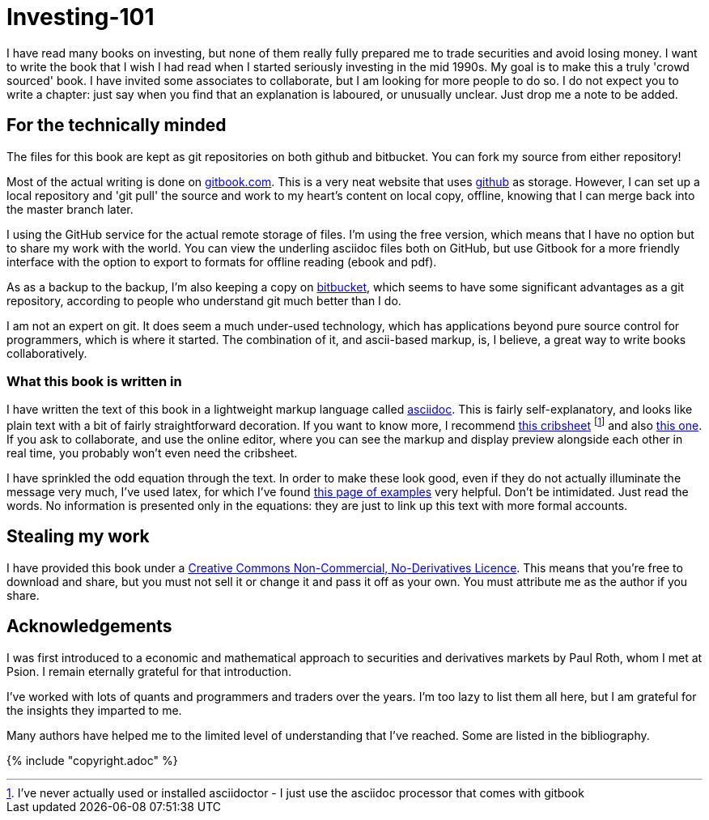 = Investing-101

I have read many books on investing, but none of them really fully prepared me to trade securities and avoid losing money.
I want to write the book that I wish I had read when I started seriously investing in the mid 1990s.
My goal is to make this a truly 'crowd sourced' book. I have invited some associates to collaborate, but I am looking for more people to do so. 
I do not expect you to write a chapter: just say when you find that an explanation is laboured, or unusually unclear. Just drop me a note to be added.

== For the technically minded
The files for this book are kept as git repositories on both github and bitbucket. You can fork my source from either repository!

Most of the actual writing is done on  http://www.gitbook.com[gitbook.com]. 
This is a very neat website that uses http://www.github.com[github] as storage.
However, I can set up a local repository and 'git pull' the source and work to my heart's content on local copy, offline, knowing that I can merge back into the master branch later. 

I  using the GitHub service for the actual remote storage of files.
I'm using the free version, which means that I have no option but to  share my 
work with the world. 
You can view the underling asciidoc files both on GitHub, but use Gitbook for a more friendly interface with the option to export to formats for offline reading (ebook and pdf).

As as a backup to the backup, I'm also keeping a copy on https://bitbucket.com[bitbucket], which seems to have some significant advantages as a git repository, according to people who understand git much better than I do.

I am not an expert on git. It does seem a much under-used technology, which has applications beyond pure source control for programmers, which is where it started. The combination of it, and ascii-based markup, is, I believe, a great way to write books collaboratively.


=== What this book is written in
I have written the text of this book in a lightweight markup language called http://asciidoctor.org/docs/what-is-asciidoc/[asciidoc]. This is fairly self-explanatory, and looks like plain text with a bit of fairly straightforward
decoration. If you want to know more, I recommend  http://asciidoctor.org/docs/asciidoc-syntax-quick-reference/[this cribsheet]  footnote:[I've never actually used or installed asciidoctor - I just use the asciidoc processor that comes with gitbook] and also http://www.methods.co.nz/asciidoc/userguide.html[this one]. 
If you ask to collaborate, and use the online editor, where you can see the markup and display preview alongside each other in real time, you probably won't even need the cribsheet.

I have sprinkled the odd equation through the text. In order to make these look good, even if they do not actually illuminate the message very much, I've used latex, for which I've found http://www.personal.ceu.hu/tex/cookbook.html[this page of examples] very helpful. 
Don't be intimidated. 
Just read the words. 
No information is presented only in the equations: they are just to link up this text with more formal accounts.


== Stealing my work
I have provided this book under a 
https://creativecommons.org/licenses/by-nc-nd/4.0/[Creative Commons
Non-Commercial, No-Derivatives Licence]. This means that you’re free to
download and share, but you must not sell it or change it and pass it
off as your own. You must attribute me as the author if you share.



== Acknowledgements

I was first introduced to a economic and mathematical approach to securities and derivatives markets by Paul Roth, whom I met at Psion. I remain eternally grateful for that introduction.

I've worked with lots of quants and programmers and traders over the years. I'm too lazy to list them all here, but I am grateful for the insights they imparted to me.

Many authors have helped me to the limited level of understanding that I've reached. Some are listed in the bibliography. 

////
where I was working as a humble programmer. He had come to the company with the idea of developing a trading simulator. The idea was that pilots were starting to learn how to fly aeroplanes by using a flying simulator, 
because the cost of crashing a plane was so high, compared to the benefit of learning the controls.
The idea was that using a simulator was cheap, compared to crashing the bank. 
We never really did get the sales we were hoping for, but the simulator worked, after a fashion, and the experience of getting it to work hooked me on trying understand the magic of markets for the rest of my career.
////




{% include "copyright.adoc" %}

// doesn't work! include::copyright.adoc[]
